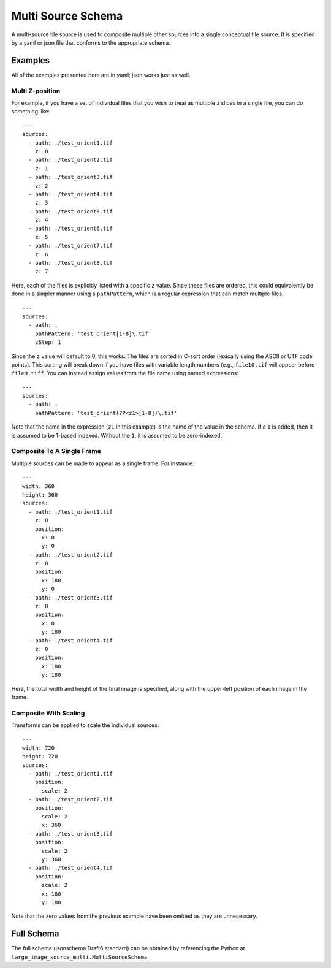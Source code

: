 Multi Source Schema
===================

A multi-source tile source is used to composite multiple other sources into a
single conceptual tile source.  It is specified by a yaml or json file that
conforms to the appropriate schema.

Examples
--------

All of the examples presented here are in yaml; json works just as well.

Multi Z-position
~~~~~~~~~~~~~~~~

For example, if you have a set of individual files that you wish to treat as
multiple z slices in a single file, you can do something like:

::

    ---
    sources:
      - path: ./test_orient1.tif
        z: 0
      - path: ./test_orient2.tif
        z: 1
      - path: ./test_orient3.tif
        z: 2
      - path: ./test_orient4.tif
        z: 3
      - path: ./test_orient5.tif
        z: 4
      - path: ./test_orient6.tif
        z: 5
      - path: ./test_orient7.tif
        z: 6
      - path: ./test_orient8.tif
        z: 7

Here, each of the files is explicitly listed with a specific ``z`` value.
Since these files are ordered, this could equivalently be done in a simpler
manner using a ``pathPattern``, which is a regular expression that can match
multiple files.

::

    ---
    sources:
      - path: .
        pathPattern: 'test_orient[1-8]\.tif'
        zStep: 1

Since the ``z`` value will default to 0, this works.  The files are sorted in
C-sort order (lexically using the ASCII or UTF code points).  This sorting will
break down if you have files with variable length numbers (e.g., ``file10.tif``
will appear before ``file9.tiff``.  You can instead assign values from the
file name using named expressions:

::

    ---
    sources:
      - path: .
        pathPattern: 'test_orient(?P<z1>[1-8])\.tif'

Note that the name in the expression (``z1`` in this example) is the name of
the value in the schema.  If a ``1`` is added, then it is assumed to be 1-based
indexed.  Without the ``1``, it is assumed to be zero-indexed.

Composite To A Single Frame
~~~~~~~~~~~~~~~~~~~~~~~~~~~

Multiple sources can be made to appear as a single frame.  For instance:

::

    ---
    width: 360
    height: 360
    sources:
      - path: ./test_orient1.tif
        z: 0
        position:
          x: 0
          y: 0
      - path: ./test_orient2.tif
        z: 0
        position:
          x: 180
          y: 0
      - path: ./test_orient3.tif
        z: 0
        position:
          x: 0
          y: 180
      - path: ./test_orient4.tif
        z: 0
        position:
          x: 180
          y: 180

Here, the total width and height of the final image is specified, along with
the upper-left position of each image in the frame.

Composite With Scaling
~~~~~~~~~~~~~~~~~~~~~~

Transforms can be applied to scale the individual sources:

::

    ---
    width: 720
    height: 720
    sources:
      - path: ./test_orient1.tif
        position:
          scale: 2
      - path: ./test_orient2.tif
        position:
          scale: 2
          x: 360
      - path: ./test_orient3.tif
        position:
          scale: 2
          y: 360
      - path: ./test_orient4.tif
        position:
          scale: 2
          x: 180
          y: 180

Note that the zero values from the previous example have been omitted as they
are unnecessary.

Full Schema
-----------

The full schema (jsonschema Draft6 standard) can be obtained by referencing the
Python at ``large_image_source_multi.MultiSourceSchema``.
